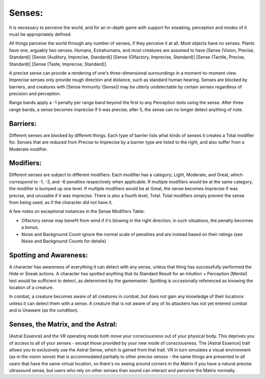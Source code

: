 Senses:
=======
It is necessary to perceive the world, and for an in-depth game with support for sneaking, perception and modes of it must be appropriately defined.

All things perceive the world through any number of senses, if they perceive it at all. Most objects have no senses. Plants have one, arguably two senses.
Humans, Extrahumans, and most creatures are assumed to have [Sense (Vision, Precise, Standard)] [Sense (Auditory, Imprecise, Standard)] [Sense (Olfactory, Imprecise, Standard)] [Sense (Tactile, Precise, Standard)] [Sense (Taste, Imprecise, Standard)].

A precise sense can provide a rendering of one's three-dimensional surroundings in a moment-to-moment view. Imprecise senses only provide rough direction and distance, such as standard human hearing. Senses are blocked by barriers, and creatures with [Sense Immunity (Sense)] may be utterly undetectable by certain senses regardless of precision and perception.

Range bands apply a -1 penalty per range band beyond the first to any Perception tests using the sense. After three range bands, a sense becomes imprecise if it was precise; after 5, the sense can no longer detect anything of note.


Barriers:
---------
Different senses are blocked by different things. Each type of barrier lists what kinds of senses it creates a Total modifier for.  Senses that are reduced from Precise to Imprecise by a barrier type are listed to the right, and also suffer from a Moderate modifier.

Modifiers:
----------
Different senses are subject to different modifiers. Each modifier has a category; Light, Moderate, and Great, which correspond to -1, -3, and -6 penalties respectively when applicable. If multiple modifiers would be at the same category, the modifier is bumped up one level. If multiple modifiers would be at Great, the sense becomes imprecise if was precise, and unusable if it was imprecise.
There is also a fourth level, Total. Total modifiers simply prevent the sense from being used, as if the character did not have it.

A few notes on exceptional instances in the Sense Modifiers Table:

* Olfactory sense may benefit from wind if it's blowing in the right direction; in such situations, the penalty becomes a bonus.
* Noise and Background Count ignore the normal scale of penalties and are instead based on their ratings (see Noise and Background Counts for details)

Spotting and Awareness:
-----------------------
A character has awareness of everything it can detect with any sense, unless that thing has successfully performed the Hide or Sneak actions. A character has spotted anything that its Standard Result for an Intuition + Perception [Mental] test would be sufficient to detect, as determined by the gamemaster. Spotting is occasionally referenced as knowing the location of a creature.

In combat, a creature becomes aware of all creatures in combat, but does not gain any knowledge of their locations unless it can detect them with a sense. A creature that is not aware of any of its attackers has not yet entered combat and is Unaware (as the condition).

Senses, the Matrix, and the Astral:
-----------------------------------
[Astral Essence] and the VR operating mode both move your consciousness out of your physical body. This deprives you of access to all of your senses - except those provided by your new mode of consciousness. The [Astral Essence] trait allows you to exclusively use the Astral Sense, which is gained from that trait. VR in turn simulates a visual environment (as in the vision sense) that is accommodated partially to other precise senses - the same things are presented to all users that have the same virtual location, so there's no seeing around corners in the Matrix if you have a natural precise ultrasound sense, but users who rely on other senses than sound can interact and perceive the Matrix normally.
